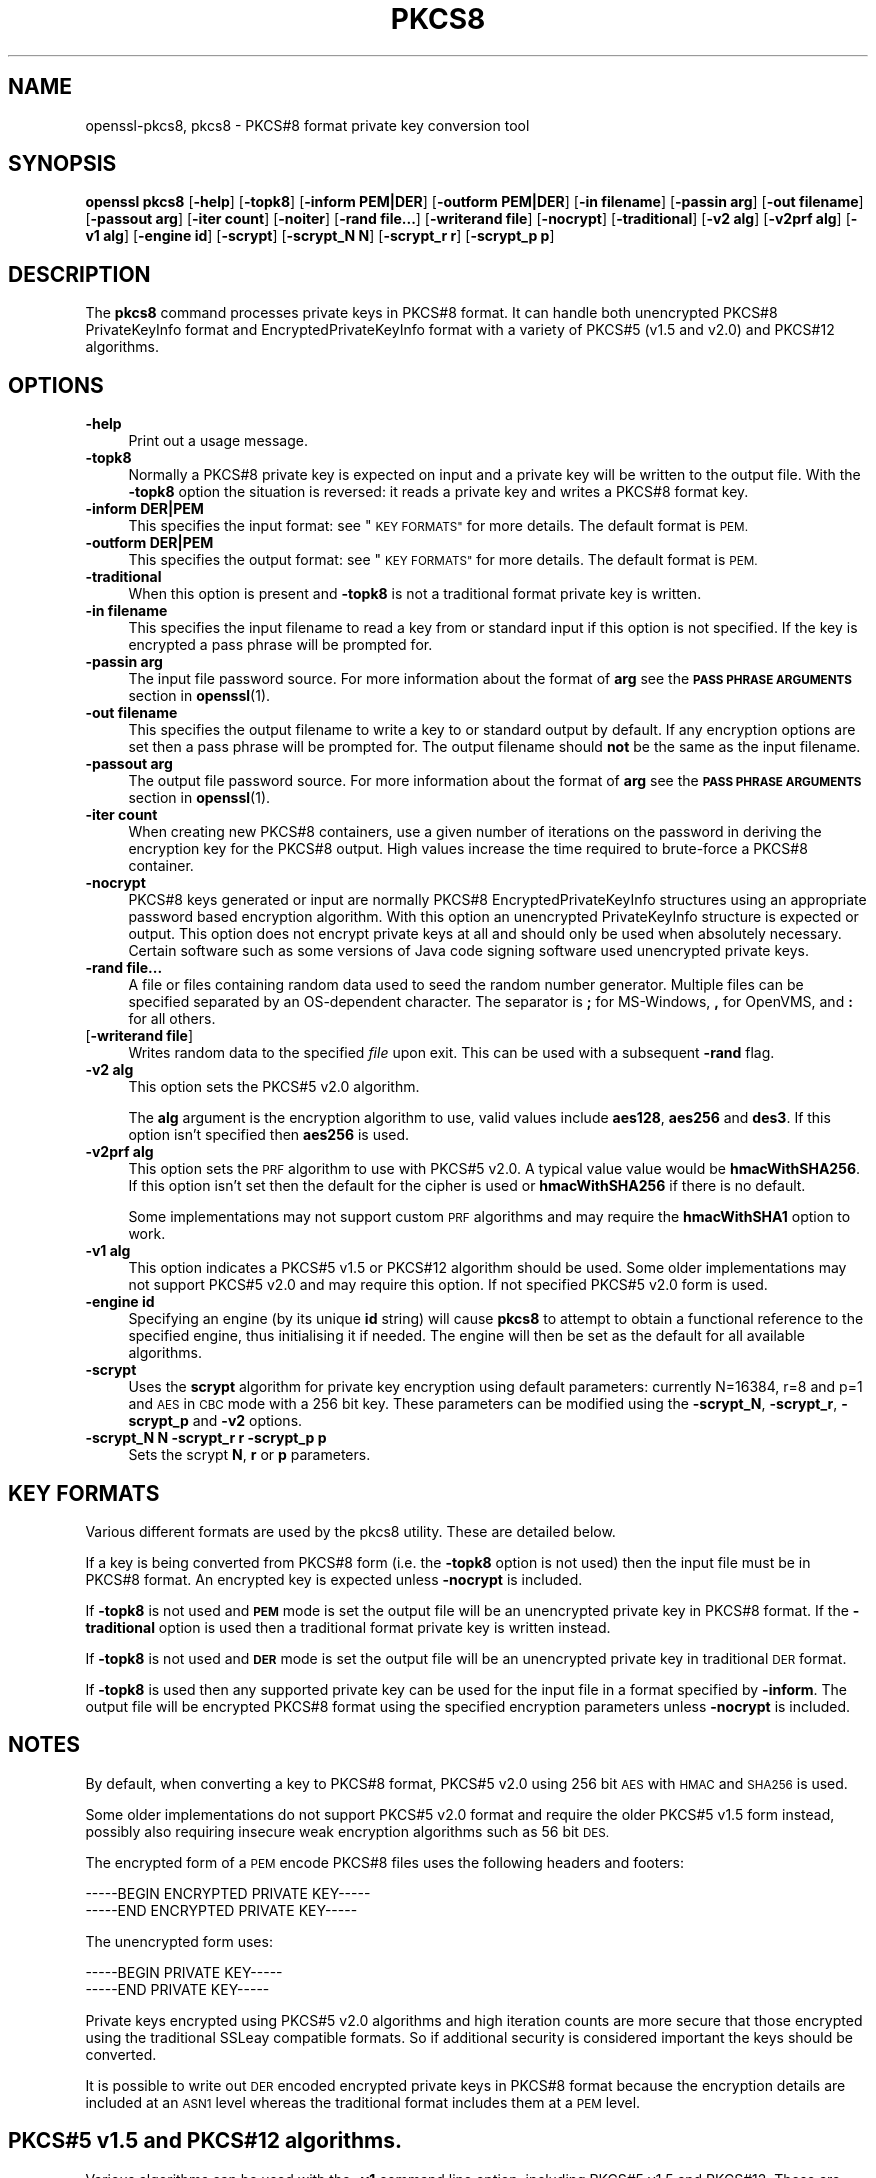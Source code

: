 .\" Automatically generated by Pod::Man 4.11 (Pod::Simple 3.40)
.\"
.\" Standard preamble:
.\" ========================================================================
.de Sp \" Vertical space (when we can't use .PP)
.if t .sp .5v
.if n .sp
..
.de Vb \" Begin verbatim text
.ft CW
.nf
.ne \\$1
..
.de Ve \" End verbatim text
.ft R
.fi
..
.\" Set up some character translations and predefined strings.  \*(-- will
.\" give an unbreakable dash, \*(PI will give pi, \*(L" will give a left
.\" double quote, and \*(R" will give a right double quote.  \*(C+ will
.\" give a nicer C++.  Capital omega is used to do unbreakable dashes and
.\" therefore won't be available.  \*(C` and \*(C' expand to `' in nroff,
.\" nothing in troff, for use with C<>.
.tr \(*W-
.ds C+ C\v'-.1v'\h'-1p'\s-2+\h'-1p'+\s0\v'.1v'\h'-1p'
.ie n \{\
.    ds -- \(*W-
.    ds PI pi
.    if (\n(.H=4u)&(1m=24u) .ds -- \(*W\h'-12u'\(*W\h'-12u'-\" diablo 10 pitch
.    if (\n(.H=4u)&(1m=20u) .ds -- \(*W\h'-12u'\(*W\h'-8u'-\"  diablo 12 pitch
.    ds L" ""
.    ds R" ""
.    ds C` ""
.    ds C' ""
'br\}
.el\{\
.    ds -- \|\(em\|
.    ds PI \(*p
.    ds L" ``
.    ds R" ''
.    ds C`
.    ds C'
'br\}
.\"
.\" Escape single quotes in literal strings from groff's Unicode transform.
.ie \n(.g .ds Aq \(aq
.el       .ds Aq '
.\"
.\" If the F register is >0, we'll generate index entries on stderr for
.\" titles (.TH), headers (.SH), subsections (.SS), items (.Ip), and index
.\" entries marked with X<> in POD.  Of course, you'll have to process the
.\" output yourself in some meaningful fashion.
.\"
.\" Avoid warning from groff about undefined register 'F'.
.de IX
..
.nr rF 0
.if \n(.g .if rF .nr rF 1
.if (\n(rF:(\n(.g==0)) \{\
.    if \nF \{\
.        de IX
.        tm Index:\\$1\t\\n%\t"\\$2"
..
.        if !\nF==2 \{\
.            nr % 0
.            nr F 2
.        \}
.    \}
.\}
.rr rF
.\"
.\" Accent mark definitions (@(#)ms.acc 1.5 88/02/08 SMI; from UCB 4.2).
.\" Fear.  Run.  Save yourself.  No user-serviceable parts.
.    \" fudge factors for nroff and troff
.if n \{\
.    ds #H 0
.    ds #V .8m
.    ds #F .3m
.    ds #[ \f1
.    ds #] \fP
.\}
.if t \{\
.    ds #H ((1u-(\\\\n(.fu%2u))*.13m)
.    ds #V .6m
.    ds #F 0
.    ds #[ \&
.    ds #] \&
.\}
.    \" simple accents for nroff and troff
.if n \{\
.    ds ' \&
.    ds ` \&
.    ds ^ \&
.    ds , \&
.    ds ~ ~
.    ds /
.\}
.if t \{\
.    ds ' \\k:\h'-(\\n(.wu*8/10-\*(#H)'\'\h"|\\n:u"
.    ds ` \\k:\h'-(\\n(.wu*8/10-\*(#H)'\`\h'|\\n:u'
.    ds ^ \\k:\h'-(\\n(.wu*10/11-\*(#H)'^\h'|\\n:u'
.    ds , \\k:\h'-(\\n(.wu*8/10)',\h'|\\n:u'
.    ds ~ \\k:\h'-(\\n(.wu-\*(#H-.1m)'~\h'|\\n:u'
.    ds / \\k:\h'-(\\n(.wu*8/10-\*(#H)'\z\(sl\h'|\\n:u'
.\}
.    \" troff and (daisy-wheel) nroff accents
.ds : \\k:\h'-(\\n(.wu*8/10-\*(#H+.1m+\*(#F)'\v'-\*(#V'\z.\h'.2m+\*(#F'.\h'|\\n:u'\v'\*(#V'
.ds 8 \h'\*(#H'\(*b\h'-\*(#H'
.ds o \\k:\h'-(\\n(.wu+\w'\(de'u-\*(#H)/2u'\v'-.3n'\*(#[\z\(de\v'.3n'\h'|\\n:u'\*(#]
.ds d- \h'\*(#H'\(pd\h'-\w'~'u'\v'-.25m'\f2\(hy\fP\v'.25m'\h'-\*(#H'
.ds D- D\\k:\h'-\w'D'u'\v'-.11m'\z\(hy\v'.11m'\h'|\\n:u'
.ds th \*(#[\v'.3m'\s+1I\s-1\v'-.3m'\h'-(\w'I'u*2/3)'\s-1o\s+1\*(#]
.ds Th \*(#[\s+2I\s-2\h'-\w'I'u*3/5'\v'-.3m'o\v'.3m'\*(#]
.ds ae a\h'-(\w'a'u*4/10)'e
.ds Ae A\h'-(\w'A'u*4/10)'E
.    \" corrections for vroff
.if v .ds ~ \\k:\h'-(\\n(.wu*9/10-\*(#H)'\s-2\u~\d\s+2\h'|\\n:u'
.if v .ds ^ \\k:\h'-(\\n(.wu*10/11-\*(#H)'\v'-.4m'^\v'.4m'\h'|\\n:u'
.    \" for low resolution devices (crt and lpr)
.if \n(.H>23 .if \n(.V>19 \
\{\
.    ds : e
.    ds 8 ss
.    ds o a
.    ds d- d\h'-1'\(ga
.    ds D- D\h'-1'\(hy
.    ds th \o'bp'
.    ds Th \o'LP'
.    ds ae ae
.    ds Ae AE
.\}
.rm #[ #] #H #V #F C
.\" ========================================================================
.\"
.IX Title "PKCS8 1"
.TH PKCS8 1 "2020-04-21" "1.1.1g" "OpenSSL"
.\" For nroff, turn off justification.  Always turn off hyphenation; it makes
.\" way too many mistakes in technical documents.
.if n .ad l
.nh
.SH "NAME"
openssl\-pkcs8, pkcs8 \- PKCS#8 format private key conversion tool
.SH "SYNOPSIS"
.IX Header "SYNOPSIS"
\&\fBopenssl\fR \fBpkcs8\fR
[\fB\-help\fR]
[\fB\-topk8\fR]
[\fB\-inform PEM|DER\fR]
[\fB\-outform PEM|DER\fR]
[\fB\-in filename\fR]
[\fB\-passin arg\fR]
[\fB\-out filename\fR]
[\fB\-passout arg\fR]
[\fB\-iter count\fR]
[\fB\-noiter\fR]
[\fB\-rand file...\fR]
[\fB\-writerand file\fR]
[\fB\-nocrypt\fR]
[\fB\-traditional\fR]
[\fB\-v2 alg\fR]
[\fB\-v2prf alg\fR]
[\fB\-v1 alg\fR]
[\fB\-engine id\fR]
[\fB\-scrypt\fR]
[\fB\-scrypt_N N\fR]
[\fB\-scrypt_r r\fR]
[\fB\-scrypt_p p\fR]
.SH "DESCRIPTION"
.IX Header "DESCRIPTION"
The \fBpkcs8\fR command processes private keys in PKCS#8 format. It can handle
both unencrypted PKCS#8 PrivateKeyInfo format and EncryptedPrivateKeyInfo
format with a variety of PKCS#5 (v1.5 and v2.0) and PKCS#12 algorithms.
.SH "OPTIONS"
.IX Header "OPTIONS"
.IP "\fB\-help\fR" 4
.IX Item "-help"
Print out a usage message.
.IP "\fB\-topk8\fR" 4
.IX Item "-topk8"
Normally a PKCS#8 private key is expected on input and a private key will be
written to the output file. With the \fB\-topk8\fR option the situation is
reversed: it reads a private key and writes a PKCS#8 format key.
.IP "\fB\-inform DER|PEM\fR" 4
.IX Item "-inform DER|PEM"
This specifies the input format: see \*(L"\s-1KEY FORMATS\*(R"\s0 for more details. The default
format is \s-1PEM.\s0
.IP "\fB\-outform DER|PEM\fR" 4
.IX Item "-outform DER|PEM"
This specifies the output format: see \*(L"\s-1KEY FORMATS\*(R"\s0 for more details. The default
format is \s-1PEM.\s0
.IP "\fB\-traditional\fR" 4
.IX Item "-traditional"
When this option is present and \fB\-topk8\fR is not a traditional format private
key is written.
.IP "\fB\-in filename\fR" 4
.IX Item "-in filename"
This specifies the input filename to read a key from or standard input if this
option is not specified. If the key is encrypted a pass phrase will be
prompted for.
.IP "\fB\-passin arg\fR" 4
.IX Item "-passin arg"
The input file password source. For more information about the format of \fBarg\fR
see the \fB\s-1PASS PHRASE ARGUMENTS\s0\fR section in \fBopenssl\fR\|(1).
.IP "\fB\-out filename\fR" 4
.IX Item "-out filename"
This specifies the output filename to write a key to or standard output by
default. If any encryption options are set then a pass phrase will be
prompted for. The output filename should \fBnot\fR be the same as the input
filename.
.IP "\fB\-passout arg\fR" 4
.IX Item "-passout arg"
The output file password source. For more information about the format of \fBarg\fR
see the \fB\s-1PASS PHRASE ARGUMENTS\s0\fR section in \fBopenssl\fR\|(1).
.IP "\fB\-iter count\fR" 4
.IX Item "-iter count"
When creating new PKCS#8 containers, use a given number of iterations on
the password in deriving the encryption key for the PKCS#8 output.
High values increase the time required to brute-force a PKCS#8 container.
.IP "\fB\-nocrypt\fR" 4
.IX Item "-nocrypt"
PKCS#8 keys generated or input are normally PKCS#8 EncryptedPrivateKeyInfo
structures using an appropriate password based encryption algorithm. With
this option an unencrypted PrivateKeyInfo structure is expected or output.
This option does not encrypt private keys at all and should only be used
when absolutely necessary. Certain software such as some versions of Java
code signing software used unencrypted private keys.
.IP "\fB\-rand file...\fR" 4
.IX Item "-rand file..."
A file or files containing random data used to seed the random number
generator.
Multiple files can be specified separated by an OS-dependent character.
The separator is \fB;\fR for MS-Windows, \fB,\fR for OpenVMS, and \fB:\fR for
all others.
.IP "[\fB\-writerand file\fR]" 4
.IX Item "[-writerand file]"
Writes random data to the specified \fIfile\fR upon exit.
This can be used with a subsequent \fB\-rand\fR flag.
.IP "\fB\-v2 alg\fR" 4
.IX Item "-v2 alg"
This option sets the PKCS#5 v2.0 algorithm.
.Sp
The \fBalg\fR argument is the encryption algorithm to use, valid values include
\&\fBaes128\fR, \fBaes256\fR and \fBdes3\fR. If this option isn't specified then \fBaes256\fR
is used.
.IP "\fB\-v2prf alg\fR" 4
.IX Item "-v2prf alg"
This option sets the \s-1PRF\s0 algorithm to use with PKCS#5 v2.0. A typical value
value would be \fBhmacWithSHA256\fR. If this option isn't set then the default
for the cipher is used or \fBhmacWithSHA256\fR if there is no default.
.Sp
Some implementations may not support custom \s-1PRF\s0 algorithms and may require
the \fBhmacWithSHA1\fR option to work.
.IP "\fB\-v1 alg\fR" 4
.IX Item "-v1 alg"
This option indicates a PKCS#5 v1.5 or PKCS#12 algorithm should be used.  Some
older implementations may not support PKCS#5 v2.0 and may require this option.
If not specified PKCS#5 v2.0 form is used.
.IP "\fB\-engine id\fR" 4
.IX Item "-engine id"
Specifying an engine (by its unique \fBid\fR string) will cause \fBpkcs8\fR
to attempt to obtain a functional reference to the specified engine,
thus initialising it if needed. The engine will then be set as the default
for all available algorithms.
.IP "\fB\-scrypt\fR" 4
.IX Item "-scrypt"
Uses the \fBscrypt\fR algorithm for private key encryption using default
parameters: currently N=16384, r=8 and p=1 and \s-1AES\s0 in \s-1CBC\s0 mode with a 256 bit
key. These parameters can be modified using the \fB\-scrypt_N\fR, \fB\-scrypt_r\fR,
\&\fB\-scrypt_p\fR and \fB\-v2\fR options.
.IP "\fB\-scrypt_N N\fR \fB\-scrypt_r r\fR \fB\-scrypt_p p\fR" 4
.IX Item "-scrypt_N N -scrypt_r r -scrypt_p p"
Sets the scrypt \fBN\fR, \fBr\fR or \fBp\fR parameters.
.SH "KEY FORMATS"
.IX Header "KEY FORMATS"
Various different formats are used by the pkcs8 utility. These are detailed
below.
.PP
If a key is being converted from PKCS#8 form (i.e. the \fB\-topk8\fR option is
not used) then the input file must be in PKCS#8 format. An encrypted
key is expected unless \fB\-nocrypt\fR is included.
.PP
If \fB\-topk8\fR is not used and \fB\s-1PEM\s0\fR mode is set the output file will be an
unencrypted private key in PKCS#8 format. If the \fB\-traditional\fR option is
used then a traditional format private key is written instead.
.PP
If \fB\-topk8\fR is not used and \fB\s-1DER\s0\fR mode is set the output file will be an
unencrypted private key in traditional \s-1DER\s0 format.
.PP
If \fB\-topk8\fR is used then any supported private key can be used for the input
file in a format specified by \fB\-inform\fR. The output file will be encrypted
PKCS#8 format using the specified encryption parameters unless \fB\-nocrypt\fR
is included.
.SH "NOTES"
.IX Header "NOTES"
By default, when converting a key to PKCS#8 format, PKCS#5 v2.0 using 256 bit
\&\s-1AES\s0 with \s-1HMAC\s0 and \s-1SHA256\s0 is used.
.PP
Some older implementations do not support PKCS#5 v2.0 format and require
the older PKCS#5 v1.5 form instead, possibly also requiring insecure weak
encryption algorithms such as 56 bit \s-1DES.\s0
.PP
The encrypted form of a \s-1PEM\s0 encode PKCS#8 files uses the following
headers and footers:
.PP
.Vb 2
\& \-\-\-\-\-BEGIN ENCRYPTED PRIVATE KEY\-\-\-\-\-
\& \-\-\-\-\-END ENCRYPTED PRIVATE KEY\-\-\-\-\-
.Ve
.PP
The unencrypted form uses:
.PP
.Vb 2
\& \-\-\-\-\-BEGIN PRIVATE KEY\-\-\-\-\-
\& \-\-\-\-\-END PRIVATE KEY\-\-\-\-\-
.Ve
.PP
Private keys encrypted using PKCS#5 v2.0 algorithms and high iteration
counts are more secure that those encrypted using the traditional
SSLeay compatible formats. So if additional security is considered
important the keys should be converted.
.PP
It is possible to write out \s-1DER\s0 encoded encrypted private keys in
PKCS#8 format because the encryption details are included at an \s-1ASN1\s0
level whereas the traditional format includes them at a \s-1PEM\s0 level.
.SH "PKCS#5 v1.5 and PKCS#12 algorithms."
.IX Header "PKCS#5 v1.5 and PKCS#12 algorithms."
Various algorithms can be used with the \fB\-v1\fR command line option,
including PKCS#5 v1.5 and PKCS#12. These are described in more detail
below.
.IP "\fB\s-1PBE\-MD2\-DES PBE\-MD5\-DES\s0\fR" 4
.IX Item "PBE-MD2-DES PBE-MD5-DES"
These algorithms were included in the original PKCS#5 v1.5 specification.
They only offer 56 bits of protection since they both use \s-1DES.\s0
.IP "\fB\s-1PBE\-SHA1\-RC2\-64\s0\fR, \fB\s-1PBE\-MD2\-RC2\-64\s0\fR, \fB\s-1PBE\-MD5\-RC2\-64\s0\fR, \fB\s-1PBE\-SHA1\-DES\s0\fR" 4
.IX Item "PBE-SHA1-RC2-64, PBE-MD2-RC2-64, PBE-MD5-RC2-64, PBE-SHA1-DES"
These algorithms are not mentioned in the original PKCS#5 v1.5 specification
but they use the same key derivation algorithm and are supported by some
software. They are mentioned in PKCS#5 v2.0. They use either 64 bit \s-1RC2\s0 or
56 bit \s-1DES.\s0
.IP "\fB\s-1PBE\-SHA1\-RC4\-128\s0\fR, \fB\s-1PBE\-SHA1\-RC4\-40\s0\fR, \fB\s-1PBE\-SHA1\-3DES\s0\fR, \fB\s-1PBE\-SHA1\-2DES\s0\fR, \fB\s-1PBE\-SHA1\-RC2\-128\s0\fR, \fB\s-1PBE\-SHA1\-RC2\-40\s0\fR" 4
.IX Item "PBE-SHA1-RC4-128, PBE-SHA1-RC4-40, PBE-SHA1-3DES, PBE-SHA1-2DES, PBE-SHA1-RC2-128, PBE-SHA1-RC2-40"
These algorithms use the PKCS#12 password based encryption algorithm and
allow strong encryption algorithms like triple \s-1DES\s0 or 128 bit \s-1RC2\s0 to be used.
.SH "EXAMPLES"
.IX Header "EXAMPLES"
Convert a private key to PKCS#8 format using default parameters (\s-1AES\s0 with
256 bit key and \fBhmacWithSHA256\fR):
.PP
.Vb 1
\& openssl pkcs8 \-in key.pem \-topk8 \-out enckey.pem
.Ve
.PP
Convert a private key to PKCS#8 unencrypted format:
.PP
.Vb 1
\& openssl pkcs8 \-in key.pem \-topk8 \-nocrypt \-out enckey.pem
.Ve
.PP
Convert a private key to PKCS#5 v2.0 format using triple \s-1DES:\s0
.PP
.Vb 1
\& openssl pkcs8 \-in key.pem \-topk8 \-v2 des3 \-out enckey.pem
.Ve
.PP
Convert a private key to PKCS#5 v2.0 format using \s-1AES\s0 with 256 bits in \s-1CBC\s0
mode and \fBhmacWithSHA512\fR \s-1PRF:\s0
.PP
.Vb 1
\& openssl pkcs8 \-in key.pem \-topk8 \-v2 aes\-256\-cbc \-v2prf hmacWithSHA512 \-out enckey.pem
.Ve
.PP
Convert a private key to PKCS#8 using a PKCS#5 1.5 compatible algorithm
(\s-1DES\s0):
.PP
.Vb 1
\& openssl pkcs8 \-in key.pem \-topk8 \-v1 PBE\-MD5\-DES \-out enckey.pem
.Ve
.PP
Convert a private key to PKCS#8 using a PKCS#12 compatible algorithm
(3DES):
.PP
.Vb 1
\& openssl pkcs8 \-in key.pem \-topk8 \-out enckey.pem \-v1 PBE\-SHA1\-3DES
.Ve
.PP
Read a \s-1DER\s0 unencrypted PKCS#8 format private key:
.PP
.Vb 1
\& openssl pkcs8 \-inform DER \-nocrypt \-in key.der \-out key.pem
.Ve
.PP
Convert a private key from any PKCS#8 encrypted format to traditional format:
.PP
.Vb 1
\& openssl pkcs8 \-in pk8.pem \-traditional \-out key.pem
.Ve
.PP
Convert a private key to PKCS#8 format, encrypting with \s-1AES\-256\s0 and with
one million iterations of the password:
.PP
.Vb 1
\& openssl pkcs8 \-in key.pem \-topk8 \-v2 aes\-256\-cbc \-iter 1000000 \-out pk8.pem
.Ve
.SH "STANDARDS"
.IX Header "STANDARDS"
Test vectors from this PKCS#5 v2.0 implementation were posted to the
pkcs-tng mailing list using triple \s-1DES, DES\s0 and \s-1RC2\s0 with high iteration
counts, several people confirmed that they could decrypt the private
keys produced and Therefore it can be assumed that the PKCS#5 v2.0
implementation is reasonably accurate at least as far as these
algorithms are concerned.
.PP
The format of PKCS#8 \s-1DSA\s0 (and other) private keys is not well documented:
it is hidden away in PKCS#11 v2.01, section 11.9. OpenSSL's default \s-1DSA\s0
PKCS#8 private key format complies with this standard.
.SH "BUGS"
.IX Header "BUGS"
There should be an option that prints out the encryption algorithm
in use and other details such as the iteration count.
.SH "SEE ALSO"
.IX Header "SEE ALSO"
\&\fBdsa\fR\|(1), \fBrsa\fR\|(1), \fBgenrsa\fR\|(1),
\&\fBgendsa\fR\|(1)
.SH "HISTORY"
.IX Header "HISTORY"
The \fB\-iter\fR option was added in OpenSSL 1.1.0.
.SH "COPYRIGHT"
.IX Header "COPYRIGHT"
Copyright 2000\-2018 The OpenSSL Project Authors. All Rights Reserved.
.PP
Licensed under the OpenSSL license (the \*(L"License\*(R").  You may not use
this file except in compliance with the License.  You can obtain a copy
in the file \s-1LICENSE\s0 in the source distribution or at
<https://www.openssl.org/source/license.html>.
